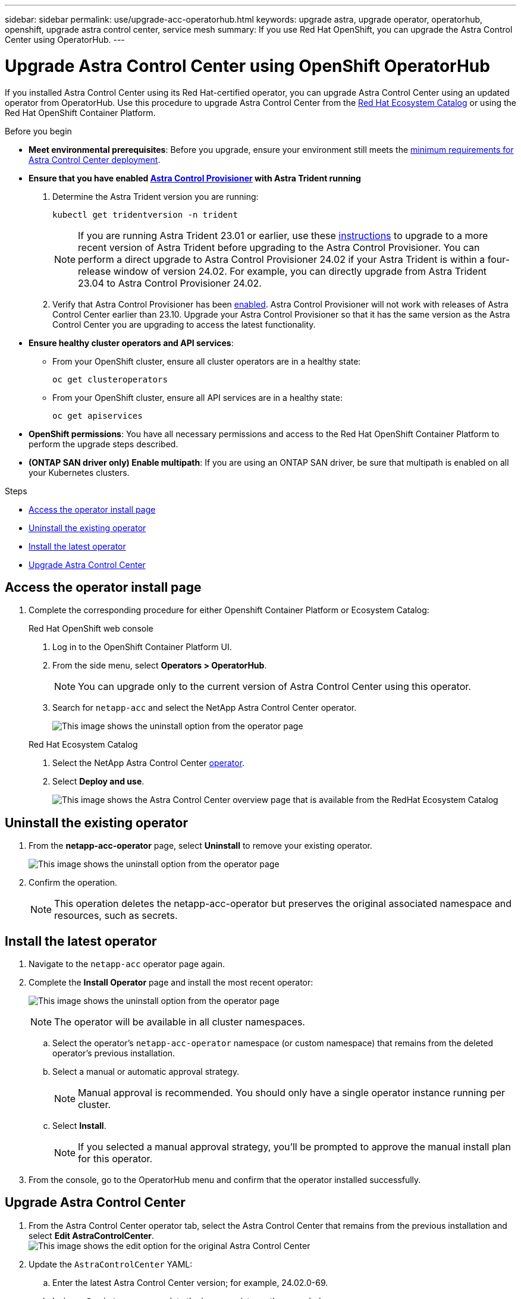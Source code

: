 ---
sidebar: sidebar
permalink: use/upgrade-acc-operatorhub.html
keywords: upgrade astra, upgrade operator, operatorhub, openshift, upgrade astra control center, service mesh
summary: If you use Red Hat OpenShift, you can upgrade the Astra Control Center using OperatorHub.
---

= Upgrade Astra Control Center using OpenShift OperatorHub
:hardbreaks:
:icons: font
:imagesdir: ../media/get-started/

[.lead]
If you installed Astra Control Center using its Red Hat-certified operator, you can upgrade Astra Control Center using an updated operator from OperatorHub. Use this procedure to upgrade Astra Control Center from the https://catalog.redhat.com/software/operators/explore[Red Hat Ecosystem Catalog^] or using the Red Hat OpenShift Container Platform.

.Before you begin
* *Meet environmental prerequisites*: Before you upgrade, ensure your environment still meets the link:requirements.html[minimum requirements for Astra Control Center deployment].

* *Ensure that you have enabled link:../get-started/requirements.html#astra-control-provisioner[Astra Control Provisioner] with Astra Trident running*
+
. Determine the Astra Trident version you are running:
+
[source,console]
----
kubectl get tridentversion -n trident
----
+
NOTE: If you are running Astra Trident 23.01 or earlier, use these https://docs.netapp.com/us-en/trident/trident-managing-k8s/upgrade-trident.html[instructions^] to upgrade to a more recent version of Astra Trident before upgrading to the Astra Control Provisioner. You can perform a direct upgrade to Astra Control Provisioner 24.02 if your Astra Trident is within a four-release window of version 24.02. For example, you can directly upgrade from Astra Trident 23.04 to Astra Control Provisioner 24.02.

. Verify that Astra Control Provisioner has been link:../get-started/faq.html#running-acp-check[enabled]. Astra Control Provisioner will not work with releases of Astra Control Center earlier than 23.10. Upgrade your Astra Control Provisioner so that it has the same version as the Astra Control Center you are upgrading to access the latest functionality.

* *Ensure healthy cluster operators and API services*: 
** From your OpenShift cluster, ensure all cluster operators are in a healthy state:
+
[source,console]
----
oc get clusteroperators
----

** From your OpenShift cluster, ensure all API services are in a healthy state:
+
[source,console]
----
oc get apiservices
----

* *OpenShift permissions*: You have all necessary permissions and access to the Red Hat OpenShift Container Platform to perform the upgrade steps described.
* *(ONTAP SAN driver only) Enable multipath*: If you are using an ONTAP SAN driver, be sure that multipath is enabled on all your Kubernetes clusters.

.Steps

* <<Access the operator install page>>
* <<Uninstall the existing operator>>
* <<Install the latest operator>>
* <<Upgrade Astra Control Center>>

== Access the operator install page

. Complete the corresponding procedure for either Openshift Container Platform or Ecosystem Catalog:
+
[role="tabbed-block"]
====

.Red Hat OpenShift web console
--
. Log in to the OpenShift Container Platform UI.
. From the side menu, select *Operators > OperatorHub*.
+
//Must be updated every quarterly release
NOTE: You can upgrade only to the current version of Astra Control Center using this operator.

. Search for `netapp-acc` and select the NetApp Astra Control Center operator.

+
image:../use/operatorhub-upgrade-uninstall.png["This image shows the uninstall option from the operator page"]

--

.Red Hat Ecosystem Catalog
--
. Select the NetApp Astra Control Center https://catalog.redhat.com/software/operators/detail/611fd22aaf489b8bb1d0f274[operator^].
. Select *Deploy and use*.
+
image:red_hat_catalog.png["This image shows the Astra Control Center overview page that is available from the RedHat Ecosystem Catalog"]

--
====

== Uninstall the existing operator

. From the *netapp-acc-operator* page, select *Uninstall* to remove your existing operator.
+
image:../use/operatorhub-upgrade-uninstall.png["This image shows the uninstall option from the operator page"]

. Confirm the operation.
+
NOTE: This operation deletes the netapp-acc-operator but preserves the original associated namespace and resources, such as secrets.

== Install the latest operator

. Navigate to the `netapp-acc` operator page again.
. Complete the *Install Operator* page and install the most recent operator:
+
image:../use/operatorhub-upgrade-install-page.png["This image shows the uninstall option from the operator page"]
+
NOTE: The operator will be available in all cluster namespaces.

.. Select the operator's `netapp-acc-operator` namespace (or custom namespace) that remains from the deleted operator's previous installation.
.. Select a manual or automatic approval strategy.
+
NOTE: Manual approval is recommended. You should only have a single operator instance running per cluster.

.. Select *Install*.
+
NOTE: If you selected a manual approval strategy, you'll be prompted to approve the manual install plan for this operator.

. From the console, go to the OperatorHub menu and confirm that the operator installed successfully.

== Upgrade Astra Control Center

. From the Astra Control Center operator tab, select the Astra Control Center that remains from the previous installation and select *Edit AstraControlCenter*.
image:../use/operatorhub-upgrade-yaml-edit.png["This image shows the edit option for the original Astra Control Center"]

. Update the `AstraControlCenter` YAML:
.. Enter the latest Astra Control Center version; for example, 24.02.0-69.
.. In `imageRegistry.name`, update the image registry path as needed:
* If you are using the Astra Control registry option, change the path to `cr.astra.netapp.io`.
* If you configured a local registry, change or retain the local image registry path where you pushed the images in a previous step. 
+
NOTE: Do not enter `http://` or `https://` in the address field.
.. Update the `imageRegistry.secret` as needed.
+
NOTE: The operator uninstall process does not remove previously retained secrets. If you created a new secret as part of Astra Control registry access to obtain the latest Astra Control Center image, you might need to update this field.

.. Add the following to your `crds` configuration:
+
[source,console]
----
crds:
  shouldUpgrade: true
----

. Save your changes.
. The UI confirms that the upgrade was successful.
